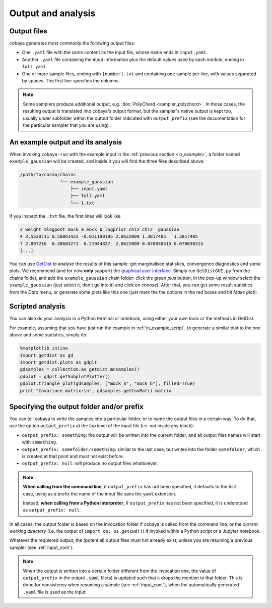 Output and analysis
===================

.. _out_files:

Output files
------------

cobaya generates most commonly the following output files:

- One ``.yaml`` file with the same content as the input file, whose name ends in ``input.yaml``.
- Another ``.yaml`` file containing the input information plus the default values used by each module, ending in ``full.yaml``.
- One or more sample files, ending with ``[number].txt`` and containing one sample per line, with values separated by spaces. The first line specifies the columns.

.. note:: 

   Some samplers produce additional output, e.g. :doc:`PolyChord <sampler_polychord>`. In those cases, the resulting output is translated into cobaya's output format, but the sampler's native output is kept too, usually under subfolder within the output folder indicated with ``output_prefix`` (see the documentation for the particular sampler that you are using).


.. _out_example:
  
An example output and its analysis
----------------------------------

When invoking ``cobaya-run`` with the example input in the :ref:`previous section <in_example>`, a folder named ``example_gaussian`` will be created, and inside it you will find the three files described above:

.. code-block:: bash

   /path/to/cosmo/chains
                  └── example_gaussian
                      ├── input.yaml
                      ├── full.yaml
                      └── 1.txt

If you inspect the ``.txt`` file, the first lines will look like

.. code::

   # weight mlogpost mock_a mock_b logprior chi2 chi2__gaussian 
   4 3.5530711 0.58861423 -0.011199195 2.8622009 1.3817405   1.3817405
   7 2.897216  0.38683271  0.21944827  2.8622009 0.070030315 0.070030315
   [...]

You can use `GetDist <http://getdist.readthedocs.io/en/latest/index.html>`_ to analyse the results of this sample: get marginalised statistics, convergence diagnostics and some plots. We recommend (and for now **only** support) the `graphical user interface <http://getdist.readthedocs.io/en/latest/gui.html>`_. Simply run ``GetDistGUI.py`` from the chains folder, and add the ``example_gaussian`` chain folder: click the green *plus* button, in the pop-up window select the ``example_gaussian`` (just select it, don't go into it) and click on *choose*). After that, you can get some result statistics from the *Data* menu, or generate some plots like this one (just mark the the options in the red boxes and hit *Make plot*):

.. image:: img_output_getdistgui.png


.. _out_example_scripted:
   
Scripted analysis
-----------------

You can also do your analysis in a Python terminal or notebook, using either your own tools or the methods in GetDist.

For example, assuming that you have just run the example in :ref:`in_example_script`, to generate a similar plot to the one above and some statistics, simply do:

.. code:: python

   %matplotlib inline
   import getdist as gd
   import getdist.plots as gdplt
   gdsamples = collection.as_getdist_mcsamples()
   gdplot = gdplt.getSubplotPlotter()
   gdplot.triangle_plot(gdsamples, ["mock_a", "mock_b"], filled=True)
   print "Covariace matrix:\n", gdsamples.getCovMat().matrix


.. _output_prefix:
   
Specifying the output folder and/or prefix
------------------------------------------

You can tell cobaya to write the samples into a particular folder, or to name the output files in a certain way. To do that, use the option ``output_prefix`` at the top level of the input file (i.e. not inside any block):

- ``output_prefix: something``: the output will be written into the current folder, and all output files names will start with ``something``.
- ``output_prefix: somefolder/something``: similar to the last case, but writes into the folder ``somefolder``, which is created at that point and must not exist before.
- ``output_prefix: null``: will produce no output files whatsoever.

.. note::

   **When calling from the command line**, if ``output_prefix`` has not been specified, it
   defaults to the fisrt case, using as a prefix the name of the input file sans the ``yaml`` extension.

   Instead, **when calling from a Python interpreter**, if ``output_prefix`` has not been specified, it is understood as ``output_prefix: null``.


In all cases, the output folder is based on the invocation folder if cobaya is called from the command line, or the *current working directory* (i.e. the output of ``import os; os.getcwd()``) if invoked within a Python script or a Jupyter notebook.

Whatever the requiered output, the (potential) output files must not already exist, unless you are resuming a previous sampler (see :ref:`input_cont`).

.. note::

   When the output is written into a certain folder different from the invocation one, the value of ``output_prefix`` in the output ``.yaml`` file(s) is updated such that it drops the mention to that folder. This is done for consistency when resuming a sample (see :ref:`input_cont`), when the automatically generated ``.yaml`` file is used as the input.

